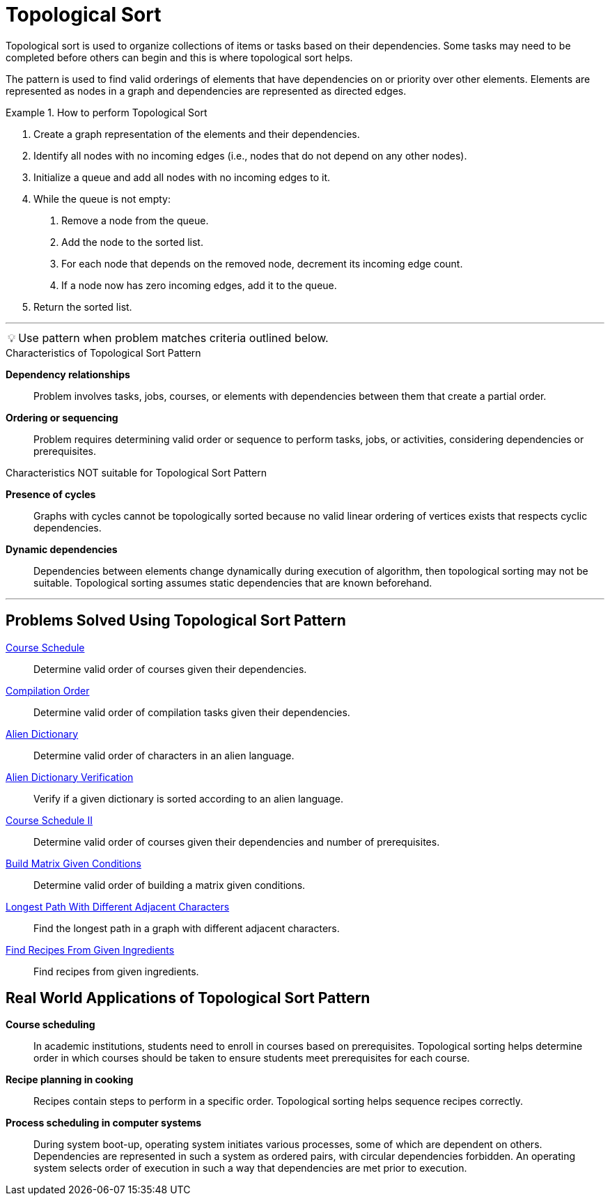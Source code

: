 = Topological Sort
:icons: font

[Overview of Topological Sort Pattern%collapsible]

Topological sort is used to organize collections of items or tasks based on their dependencies. Some tasks may need to be completed before others can begin and this is where topological sort helps.

The pattern is used to find valid orderings of elements that have dependencies on or priority over other elements.  Elements are represented as nodes in a graph and dependencies are represented as directed edges. 

.How to perform Topological Sort
====
1. Create a graph representation of the elements and their dependencies.
2. Identify all nodes with no incoming edges (i.e., nodes that do not depend on any other nodes).
3. Initialize a queue and add all nodes with no incoming edges to it.
4. While the queue is not empty:    
[ordered, indent=2]
a. Remove a node from the queue.
b. Add the node to the sorted list.
c. For each node that depends on the removed node, decrement its incoming edge count.
d. If a node now has zero incoming edges, add it to the queue.
5. Return the sorted list.
====

***
:tip-caption: 💡
ifdef::env-github[]
:tip-caption: :bulb:
endif::env-github[]
ifdef::env-asciidoctor[]
:tip-caption: :bulb:
endif::env-asciidoctor[]

TIP: Use pattern when problem matches criteria outlined below.

.Characteristics of Topological Sort Pattern
[unordered]
*Dependency relationships*:: [.small]#Problem involves tasks, jobs, courses, or elements with dependencies between them that create a partial order.#
*Ordering or sequencing*:: [.small]#Problem requires determining valid order or sequence to perform tasks, jobs, or activities, considering dependencies or prerequisites.#

.Characteristics NOT suitable for Topological Sort Pattern
[unordered]
*Presence of cycles*:: [.small]#Graphs with cycles cannot be topologically sorted because no valid linear ordering of vertices exists that respects cyclic dependencies.#
*Dynamic dependencies*:: [.small]#Dependencies between elements change dynamically during execution of algorithm, then topological sorting may not be suitable. Topological sorting assumes static dependencies that are known beforehand.#

***

== Problems Solved Using Topological Sort Pattern
[unordered]
link:CourseSchedule.java[Course Schedule]:: [.small]#Determine valid order of courses given their dependencies.#
link:CompilationOrder.java[Compilation Order]:: [.small]#Determine valid order of compilation tasks given their dependencies.#
link:AlienDictionary.java[Alien Dictionary]:: [.small]#Determine valid order of characters in an alien language.#
link:AlienDictionaryVerification.java[Alien Dictionary Verification]:: [.small]#Verify if a given dictionary is sorted according to an alien language.#
link:CourseScheduleII.java[Course Schedule II]:: [.small]#Determine valid order of courses given their dependencies and number of prerequisites.#
link:BuildMatrixGivenConditions.java[Build Matrix Given Conditions]:: [.small]#Determine valid order of building a matrix given conditions.#
link:LongestPathWithDifferentAdjacentCharacters.java[Longest Path With Different Adjacent Characters]:: [.small]#Find the longest path in a graph with different adjacent characters.#
link:FindRecipesFromGivenIngredients.java[Find Recipes From Given Ingredients]:: [.small]#Find recipes from given ingredients.#

== Real World Applications of Topological Sort Pattern
[unordered]
*Course scheduling*:: [.small]#In academic institutions, students need to enroll in courses based on prerequisites. Topological sorting helps determine order in which courses should be taken to ensure students meet prerequisites for each course.#
*Recipe planning in cooking*:: [.small]#Recipes contain steps to perform in a specific order. Topological sorting helps sequence recipes correctly.#
*Process scheduling in computer systems*:: [.small]#During system boot-up, operating system initiates various processes, some of which are dependent on others. Dependencies are represented in such a system as ordered pairs, with circular dependencies forbidden. An operating system selects order of execution in such a way that dependencies are met prior to execution.#